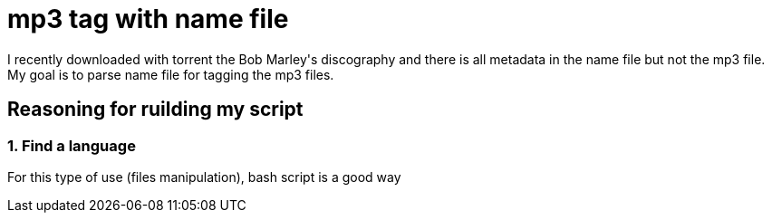= mp3 tag with name file

I recently downloaded with torrent the Bob Marley\'s discography and there is all metadata in the name file but not the mp3 file. My goal is to parse name file for tagging the mp3 files.

== Reasoning for ruilding my script

=== 1. Find a language

For this type of use (files manipulation), bash script is a good way
